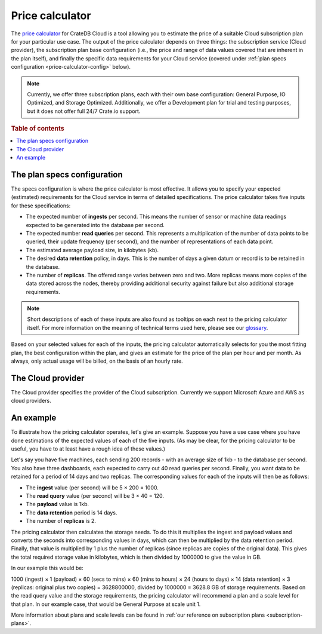 .. _price-calculator:

================
Price calculator
================

The `price calculator`_ for CrateDB Cloud is a tool allowing you to estimate
the price of a suitable Cloud subscription plan for your particular use case.
The output of the price calculator depends on three things: the subscription
service (Cloud provider), the subscription plan base configuration (i.e., the
price and range of data values covered that are inherent in the plan itself),
and finally the specific data requirements for your Cloud service (covered
under :ref:`plan specs configuration <price-calculator-config>` below).

.. NOTE::

    Currently, we offer three subscription plans, each with their own base
    configuration: General Purpose, IO Optimized, and Storage Optimized.
    Additionally, we offer a Development plan for trial and testing purposes,
    but it does not offer full 24/7 Crate.io support.

.. rubric:: Table of contents

.. contents::
   :local:


.. _price-calculator-config:

The plan specs configuration
============================

The specs configuration is where the price calculator is most effective. It
allows you to specify your expected (estimated) requirements for the Cloud
service in terms of detailed specifications. The price calculator takes five
inputs for these specifications:

* The expected number of **ingests** per second. This means the number of
  sensor or machine data readings expected to be generated into the database
  per second.

* The expected number **read queries** per second. This represents a
  multiplication of the number of data points to be queried, their update
  frequency (per second), and the number of representations of each data point.

* The estimated average payload size, in kilobytes (kb).

* The desired **data retention** policy, in days. This is the number of days a
  given datum or record is to be retained in the database.

* The number of **replicas**. The offered range varies between zero and two.
  More replicas means more copies of the data stored across the nodes, thereby
  providing additional security against failure but also additional storage
  requirements.

.. NOTE::

    Short descriptions of each of these inputs are also found as tooltips on
    each next to the pricing calculator itself. For more information on the
    meaning of technical terms used here, please see our `glossary`_.

Based on your selected values for each of the inputs, the pricing calculator
automatically selects for you the most fitting plan, the best configuration
within the plan, and gives an estimate for the price of the plan per hour and
per month. As always, only actual usage will be billed, on the basis of an
hourly rate.


.. _price-calculator-provider:

The Cloud provider
==================

The Cloud provider specifies the provider of the Cloud subscription. Currently
we support Microsoft Azure and AWS as cloud providers.


.. _price-calculator-example:

An example
==========

To illustrate how the pricing calculator operates, let's give an example.
Suppose you have a use case where you have done estimations of the expected
values of each of the five inputs. (As may be clear, for the pricing calculator
to be useful, you have to at least have a rough idea of these values.)

Let's say you have five machines, each sending 200 records - with an average
size of 1kb - to the database per second. You also have three dashboards, each
expected to carry out 40 read queries per second. Finally, you want data
to be retained for a period of 14 days and two replicas. The corresponding
values for each of the inputs will then be as follows:

* The **ingest** value (per second) will be 5 × 200 = 1000.
* The **read query** value (per second) will be 3 × 40 = 120.
* The **payload** value is 1kb.
* The **data retention** period is 14 days.
* The number of **replicas** is 2.

The pricing calculator then calculates the storage needs. To do this it
multiplies the ingest and payload values and converts the seconds into
corresponding values in days, which can then be multiplied by the data
retention period. Finally, that value is multiplied by 1 plus the number of
replicas (since replicas are copies of the original data). This gives the total
required storage value in kilobytes, which is then divided by 1000000 to give
the value in GB.

In our example this would be:

1000 (ingest) × 1 (payload) × 60 (secs to mins) × 60 (mins to
hours) × 24 (hours to days) × 14 (data retention) × 3 (replicas: original plus
two copies) = 3628800000, divided by 1000000 = 3628.8 GB of storage
requirements. Based on the read query value and the storage requirements, the
pricing calculator will recommend a plan and a scale level for that plan. In
our example case, that would be General Purpose at scale unit 1.

More information about plans and scale levels can be found in :ref:`our
reference on subscription plans <subscription-plans>`.


.. _glossary: https://crate.io/docs/cloud/reference/en/latest/glossary.html
.. _price calculator: https://crate.io/products/cratedb-cloud/#cloud-calculator
